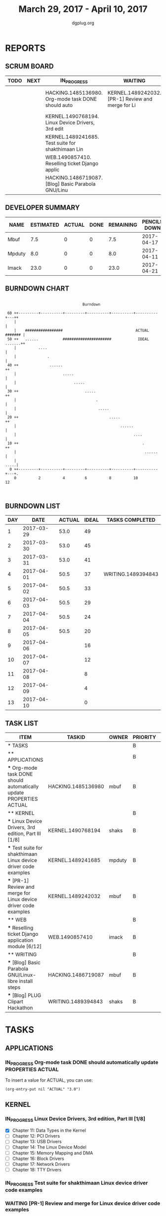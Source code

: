 #+TITLE: March 29, 2017 - April 10, 2017
#+AUTHOR: dgplug.org
#+EMAIL: users@lists.dgplug.org
#+PROPERTY: Effort_ALL 0 0:05 0:10 0:30 1:00 2:00 3:00 4:00
#+COLUMNS: %35ITEM %TASKID %OWNER %3PRIORITY %TODO %5ESTIMATED{+} %3ACTUAL{+}
* REPORTS
** SCRUM BOARD
#+BEGIN: block-update-board
| TODO | NEXT | IN_PROGRESS                                        | WAITING                                           | DONE                                                          | CANCELED |
|------+------+----------------------------------------------------+---------------------------------------------------+---------------------------------------------------------------+----------|
|      |      | HACKING.1485136980. Org-mode task DONE should auto | KERNEL.1489242032. [PR-1] Review and merge for Li | WRITING.1489394843. [Blog] PLUG Clipart Hackatho (2017-04-01) |          |
|      |      | KERNEL.1490768194. Linux Device Drivers, 3rd edit  |                                                   |                                                               |          |
|      |      | KERNEL.1489241685. Test suite for shakthimaan Lin  |                                                   |                                                               |          |
|      |      | WEB.1490857410. Reselling ticket Django applic     |                                                   |                                                               |          |
|      |      | HACKING.1486719087. [Blog] Basic Parabola GNU/Linu |                                                   |                                                               |          |
#+END:
** DEVELOPER SUMMARY
#+BEGIN: block-update-summary
| NAME   | ESTIMATED | ACTUAL | DONE | REMAINING | PENCILS DOWN | PROGRESS   |
|--------+-----------+--------+------+-----------+--------------+------------|
| Mbuf   |       7.5 |      0 |    0 |       7.5 |   2017-04-17 | ---------- |
| Mpduty |       8.0 |      0 |    0 |       8.0 |   2017-04-11 | ---------- |
| Imack  |      23.0 |      0 |    0 |      23.0 |   2017-04-21 | ---------- |
#+END:
** BURNDOWN CHART
#+BEGIN: block-update-graph
:                                                                               
:                                    Burndown                                   
:                                                                               
:  60 ++---------+----------+---------+----------+----------+----------+---++   
:     |                                                                     |   
:     |    #################                                 ACTUAL ####### |   
:  50 ++   ......           ######################            IDEAL .......++   
:     |          ....                                                       |   
:     |              .                                                      |   
:  40 ++              ......                                               ++   
:     |                     .....                                           |   
:     |                          .....                                      |   
:  30 ++                              .....                                ++   
:     |                                    .                                |   
:     |                                     .....                           |   
:  20 ++                                         .....                     ++   
:     |                                               ......                |   
:     |                                                     ....            |   
:  10 ++                                                        .          ++   
:     |                                                          ......     |   
:     |                                                                .....|   
:   0 ++---------+----------+---------+----------+----------+----------+---+.   
:     0          2          4         6          8          10         12       
:                                                                               
:
#+END:
** BURNDOWN LIST
#+PLOT: title:"Burndown" ind:1 deps:(3 4) set:"term dumb" set:"xtics scale 0.5" set:"ytics scale 0.5" file:"burndown.plt" set:"xrange [0:13]"
#+BEGIN: block-update-burndown
| DAY |       DATE | ACTUAL | IDEAL | TASKS COMPLETED    |
|-----+------------+--------+-------+--------------------|
|   1 | 2017-03-29 |   53.0 |    49 |                    |
|   2 | 2017-03-30 |   53.0 |    45 |                    |
|   3 | 2017-03-31 |   53.0 |    41 |                    |
|   4 | 2017-04-01 |   50.5 |    37 | WRITING.1489394843 |
|   5 | 2017-04-02 |   50.5 |    33 |                    |
|   6 | 2017-04-03 |   50.5 |    29 |                    |
|   7 | 2017-04-04 |   50.5 |    24 |                    |
|   8 | 2017-04-05 |   50.5 |    20 |                    |
|   9 | 2017-04-06 |        |    16 |                    |
|  10 | 2017-04-07 |        |    12 |                    |
|  11 | 2017-04-08 |        |     8 |                    |
|  12 | 2017-04-09 |        |     4 |                    |
|  13 | 2017-04-10 |        |     0 |                    |
#+END:
** TASK LIST
#+BEGIN: columnview :hlines 2 :maxlevel 5 :id "TASKS"
| ITEM                                                                 | TASKID             | OWNER  | PRIORITY | TODO        | ESTIMATED | ACTUAL |
|----------------------------------------------------------------------+--------------------+--------+----------+-------------+-----------+--------|
| * TASKS                                                              |                    |        | B        |             |      53.0 |    2.0 |
|----------------------------------------------------------------------+--------------------+--------+----------+-------------+-----------+--------|
| ** APPLICATIONS                                                      |                    |        | B        |             |       4.0 |        |
| *** Org-mode task DONE should automatically update PROPERTIES ACTUAL | HACKING.1485136980 | mbuf   | B        | IN_PROGRESS |       4.0 |        |
|----------------------------------------------------------------------+--------------------+--------+----------+-------------+-----------+--------|
| ** KERNEL                                                            |                    |        | B        |             |      20.5 |        |
| *** Linux Device Drivers, 3rd edition, Part III [1/8]                | KERNEL.1490768194  | shaks  | B        | IN_PROGRESS |      12.0 |        |
| *** Test suite for shakthimaan Linux device driver code examples     | KERNEL.1489241685  | mpduty | B        | IN_PROGRESS |       8.0 |        |
| *** [PR-1] Review and merge for Linux device driver code examples    | KERNEL.1489242032  | mbuf   | B        | WAITING     |       0.5 |        |
|----------------------------------------------------------------------+--------------------+--------+----------+-------------+-----------+--------|
| ** WEB                                                               |                    |        | B        |             |      23.0 |        |
| *** Reselling ticket Django application module [6/12]                | WEB.1490857410     | imack  | B        | IN_PROGRESS |      23.0 |        |
|----------------------------------------------------------------------+--------------------+--------+----------+-------------+-----------+--------|
| ** WRITING                                                           |                    |        | B        |             |       5.5 |    2.0 |
| *** [Blog] Basic Parabola GNU/Linux-libre install steps              | HACKING.1486719087 | mbuf   | B        | IN_PROGRESS |       3.0 |        |
| *** [Blog] PLUG Clipart Hackathon                                    | WRITING.1489394843 | shaks  | B        | DONE        |       2.5 |    2.0 |
#+END:
* TASKS
  :PROPERTIES:
  :ID:       TASKS
  :SPRINTLENGTH: 13
  :SPRINTSTART: <2017-03-29 Wed>
  :wpd-imack:       2
  :wpd-mpduty:      2
  :wpd-mbuf:        1
  :END:
** APPLICATIONS
*** IN_PROGRESS Org-mode task DONE should automatically update PROPERTIES ACTUAL
    :PROPERTIES:
    :ESTIMATED: 4.0
    :ACTUAL:
    :OWNER: mbuf
    :ID: HACKING.1485136980
    :TASKID: HACKING.1485136980
    :END:
    :LOGBOOK:
    CLOCK: [2017-03-23 Thu 20:30]--[2017-03-23 Thu 23:30] =>  3:00
    :END:
    To insert a value for ACTUAL, you can use:

    #+BEGIN_SRC elisp
    (org-entry-put nil "ACTUAL" "3.0")
    #+END_SRC

** KERNEL
*** IN_PROGRESS Linux Device Drivers, 3rd edition, Part III [1/8]
    :PROPERTIES:
    :ESTIMATED: 12.0
    :ACTUAL:
    :OWNER: shaks
    :ID: KERNEL.1490768194
    :TASKID: KERNEL.1490768194
    :END:
    :LOGBOOK:
    CLOCK: [2017-03-30 Thu 21:00]--[2017-03-30 Thu 23:20] =>  2:20
    CLOCK: [2017-03-29 Wed 09:15]--[2017-03-29 Wed 10:40] =>  1:25
    :END:
    - [X] Chapter 11: Data Types in the Kernel 	
    - [ ] Chapter 12: PCI Drivers 	
    - [ ] Chapter 13: USB Drivers 	
    - [ ] Chapter 14: The Linux Device Model 	
    - [ ] Chapter 15: Memory Mapping and DMA 	
    - [ ] Chapter 16: Block Drivers 	
    - [ ] Chapter 17: Network Drivers 	
    - [ ] Chapter 18: TTY Drivers    
*** IN_PROGRESS Test suite for shakthimaan Linux device driver code examples
    :PROPERTIES:
    :ESTIMATED: 8.0
    :ACTUAL:
    :OWNER: mpduty
    :ID: KERNEL.1489241685
    :TASKID: KERNEL.1489241685
    :END:
*** WAITING [PR-1] Review and merge for Linux device driver code examples
    :PROPERTIES:
    :ESTIMATED: 0.5
    :ACTUAL:
    :OWNER: mbuf
    :ID: KERNEL.1489242032
    :TASKID: KERNEL.1489242032
    :END:
    Source: https://github.com/shakthimaan/linux-device-driver-examples/pull/1
** WEB 
*** IN_PROGRESS Reselling ticket Django application module [6/12]
    :PROPERTIES:
    :ESTIMATED: 23.0
    :ACTUAL:
    :OWNER: imack
    :ID: WEB.1490857410
    :TASKID: WEB.1490857410
    :END:
    :LOGBOOK:
    CLOCK: [2017-04-04 Mon 21:00]--[2017-04-04 Mon 22:00] =>  1:00
    CLOCK: [2017-04-03 Mon 22:15]--[2017-04-03 Mon 23:15] =>  1:00
    CLOCK: [2017-04-02 Sun 22:00]--[2017-04-02 Sun 23:30] =>  1:30
    CLOCK: [2017-04-01 Sat 23:00]--[2017-04-02 Sun 00:00] =>  1:00
    CLOCK: [2017-03-31 Fri 23:00]--[2017-04-01 Sat 01:00] =>  2:00
    CLOCK: [2017-03-30 Thu 21:00]--[2017-03-30 Thu 22:00] =>  1:00
    :END:
    - [X] 30-03-17: Planning the architecture of the app [2 hours]
    - [X] 31-03-17: Creating the models part 1 [2 hours]
    - [X] 01-04-17: Creating models part 2. [2 hours]
    - [X] 02-04-17: Creating views part 1 [2 hours]
    - [X] 03-04-17: Creating views part 2 [2 hours]
    - [X] 04-04-17: Searching and planning for the html layout of the app. [2 hours]
    - [ ] 05-04-17: Building templates part 1. [2 hours]
    - [ ] 06-04-17: Building templates part 2. [2 hours]
    - [ ] 07-04-17: Testing the app. [2 hours]
    - [ ] 08-04-17: Bug fixing. [2 hours]
    - [ ] 09-04-17: Analysis over deployment. [2 hours]
    - [ ] 10-04-17: Deployment. [1 hours]
** WRITING
*** IN_PROGRESS [Blog] Basic Parabola GNU/Linux-libre install steps
    :PROPERTIES:
    :ESTIMATED: 3.0
    :ACTUAL:
    :OWNER: mbuf
    :ID: HACKING.1486719087
    :TASKID: HACKING.1486719087
    :END:
*** DONE [Blog] PLUG Clipart Hackathon
    CLOSED: [2017-04-01 Sat 18:41]
    :PROPERTIES:
    :ESTIMATED: 2.5
    :ACTUAL: 2.0
    :OWNER: shaks
    :ID: WRITING.1489394843
    :TASKID: WRITING.1489394843
    :END:
    :LOGBOOK:
    CLOCK: [2017-04-01 Sat 16:30]--[2017-04-01 Sat 18:30] =>  2:00
    :END:
